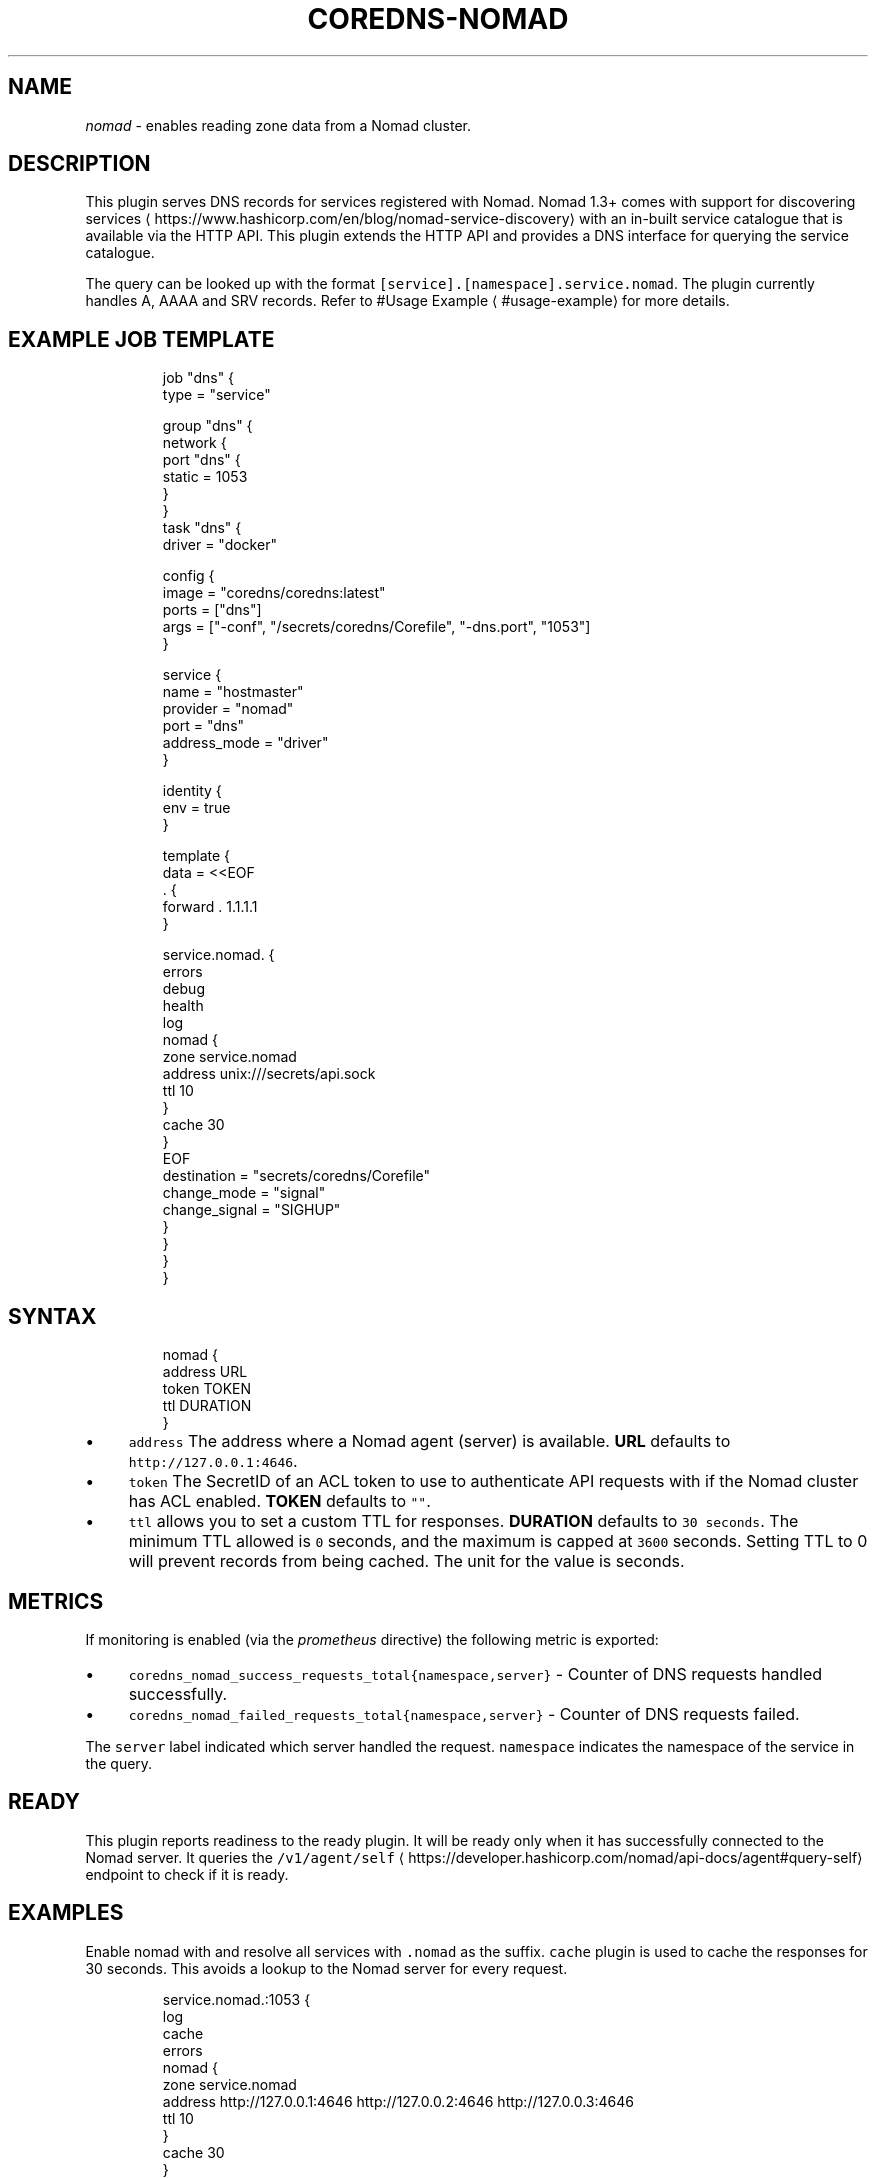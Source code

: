 .\" Generated by Mmark Markdown Processer - mmark.miek.nl
.TH "COREDNS-NOMAD" 7 "August 2025" "CoreDNS" "CoreDNS Plugins"

.SH "NAME"
.PP
\fInomad\fP - enables reading zone data from a Nomad cluster.

.SH "DESCRIPTION"
.PP
This plugin serves DNS records for services registered with Nomad. Nomad 1.3+ comes with support for discovering services
\[la]https://www.hashicorp.com/en/blog/nomad-service-discovery\[ra] with an in-built service catalogue that is available via the HTTP API. This plugin extends the HTTP API and provides a DNS interface for querying the service catalogue.

.PP
The query can be looked up with the format \fB\fC[service].[namespace].service.nomad\fR. The plugin currently handles A, AAAA and SRV records. Refer to #Usage Example
\[la]#usage-example\[ra] for more details.

.SH "EXAMPLE JOB TEMPLATE"
.PP
.RS

.nf
job "dns" {
  type = "service"

  group "dns" {
    network {
      port "dns" {
        static = 1053
      }
    }
    task "dns" {
      driver = "docker"

      config {
        image = "coredns/coredns:latest"
        ports = ["dns"]
        args = ["\-conf", "/secrets/coredns/Corefile", "\-dns.port", "1053"]
      }

      service {
        name         = "hostmaster"
        provider     = "nomad"
        port         = "dns"
        address\_mode = "driver"
      }

      identity {
        env = true
      }

      template {
        data          = <<EOF
\&. {
  forward . 1.1.1.1
}

service.nomad. {
  errors
  debug
  health
  log
  nomad {
    zone service.nomad
    address unix:///secrets/api.sock
    ttl 10
  }
  cache 30
}
EOF
        destination   = "secrets/coredns/Corefile"
        change\_mode   = "signal"
        change\_signal = "SIGHUP"
      }
    }
  }
}

.fi
.RE

.SH "SYNTAX"
.PP
.RS

.nf
nomad {
    address URL
    token TOKEN
    ttl DURATION
}

.fi
.RE

.IP \(bu 4
\fB\fCaddress\fR The address where a Nomad agent (server) is available. \fBURL\fP defaults to \fB\fChttp://127.0.0.1:4646\fR.
.IP \(bu 4
\fB\fCtoken\fR The SecretID of an ACL token to use to authenticate API requests with if the Nomad cluster has ACL enabled. \fBTOKEN\fP defaults to \fB\fC""\fR.
.IP \(bu 4
\fB\fCttl\fR allows you to set a custom TTL for responses. \fBDURATION\fP defaults to \fB\fC30 seconds\fR. The minimum TTL allowed is \fB\fC0\fR seconds, and the maximum is capped at \fB\fC3600\fR seconds. Setting TTL to 0 will prevent records from being cached. The unit for the value is seconds.


.SH "METRICS"
.PP
If monitoring is enabled (via the \fIprometheus\fP directive) the following metric is exported:

.IP \(bu 4
\fB\fCcoredns_nomad_success_requests_total{namespace,server}\fR - Counter of DNS requests handled successfully.
.IP \(bu 4
\fB\fCcoredns_nomad_failed_requests_total{namespace,server}\fR - Counter of DNS requests failed.


.PP
The \fB\fCserver\fR label indicated which server handled the request. \fB\fCnamespace\fR indicates the namespace of the service in the query.

.SH "READY"
.PP
This plugin reports readiness to the ready plugin. It will be ready only when it has successfully connected to the Nomad server. It queries the \fB\fC/v1/agent/self\fR
\[la]https://developer.hashicorp.com/nomad/api-docs/agent#query-self\[ra] endpoint to check if it is ready.

.SH "EXAMPLES"
.PP
Enable nomad with and resolve all services with \fB\fC.nomad\fR as the suffix. \fB\fCcache\fR plugin is used to cache the responses for 30 seconds. This avoids a lookup to the Nomad server for every request.

.PP
.RS

.nf
service.nomad.:1053 {
    log
    cache
    errors
    nomad {
        zone service.nomad
        address http://127.0.0.1:4646 http://127.0.0.2:4646 http://127.0.0.3:4646
        ttl 10
    }
    cache 30
}

.fi
.RE

.SH "AUTHENTICATION"
.PP
\fB\fCnomad\fR plugin uses a default Nomad configuration to create an API client. Options like the HTTP address and the token can be specified in Corefile. However, Nomad Go SDK can also additionally read these environment variables.

.IP \(bu 4
\fB\fCNOMAD_TOKEN\fR
.IP \(bu 4
\fB\fCNOMAD_ADDR\fR
.IP \(bu 4
\fB\fCNOMAD_REGION\fR
.IP \(bu 4
\fB\fCNOMAD_NAMESPACE\fR
.IP \(bu 4
\fB\fCNOMAD_HTTP_AUTH\fR
.IP \(bu 4
\fB\fCNOMAD_CACERT\fR
.IP \(bu 4
\fB\fCNOMAD_CAPATH\fR
.IP \(bu 4
\fB\fCNOMAD_CLIENT_CERT\fR
.IP \(bu 4
\fB\fCNOMAD_CLIENT_KEY\fR
.IP \(bu 4
\fB\fCNOMAD_TLS_SERVER_NAME\fR
.IP \(bu 4
\fB\fCNOMAD_SKIP_VERIFY\fR


.PP
You can read about them in detail here
\[la]https://developer.hashicorp.com/nomad/docs/reference/runtime-environment-settings\[ra].

.SH "USAGE EXAMPLE"
.SS "A RECORD"
.PP
.RS

.nf
dig redis.default.service.nomad @127.0.0.1 \-p 1053    

; <<>> DiG 9.18.1\-1ubuntu1.2\-Ubuntu <<>> redis.default.service.nomad @127.0.0.1 \-p 1053
;; global options: +cmd
;; Got answer:
;; \->>HEADER<<\- opcode: QUERY, status: NOERROR, id: 54986
;; flags: qr aa rd; QUERY: 1, ANSWER: 3, AUTHORITY: 0, ADDITIONAL: 1
;; WARNING: recursion requested but not available

;; OPT PSEUDOSECTION:
; EDNS: version: 0, flags:; udp: 1232
; COOKIE: bdc9237f49a1f744 (echoed)
;; QUESTION SECTION:
;redis.default.service.nomad.        IN    A

;; ANSWER SECTION:
redis.default.service.nomad.    10    IN    A    192.168.29.76
redis.default.service.nomad.    10    IN    A    192.168.29.76
redis.default.service.nomad.    10    IN    A    192.168.29.76

;; Query time: 4 msec
;; SERVER: 127.0.0.1#1053(127.0.0.1) (UDP)
;; WHEN: Thu Jan 05 12:12:25 IST 2023
;; MSG SIZE  rcvd: 165

.fi
.RE

.SS "SRV RECORD"
.PP
Since an A record doesn't contain the port number, SRV record can be used to query the port number of a service.

.PP
.RS

.nf
dig redis.default.service.nomad @127.0.0.1 \-p 1053 SRV

; <<>> DiG 9.18.1\-1ubuntu1.2\-Ubuntu <<>> redis.default.service.nomad @127.0.0.1 \-p 1053 SRV
;; global options: +cmd
;; Got answer:
;; \->>HEADER<<\- opcode: QUERY, status: NOERROR, id: 49945
;; flags: qr aa rd; QUERY: 1, ANSWER: 3, AUTHORITY: 0, ADDITIONAL: 4
;; WARNING: recursion requested but not available

;; OPT PSEUDOSECTION:
; EDNS: version: 0, flags:; udp: 1232
; COOKIE: 14572535f3ba6648 (echoed)
;; QUESTION SECTION:
;redis.default.service.nomad.        IN    SRV

;; ANSWER SECTION:
redis.default.service.nomad.    8    IN    SRV    10 10 25395 redis.default.service.nomad.
redis.default.service.nomad.    8    IN    SRV    10 10 20888 redis.default.service.nomad.
redis.default.service.nomad.    8    IN    SRV    10 10 26292 redis.default.service.nomad.

;; ADDITIONAL SECTION:
redis.default.service.nomad.    8    IN    A    192.168.29.76
redis.default.service.nomad.    8    IN    A    192.168.29.76
redis.default.service.nomad.    8    IN    A    192.168.29.76

;; Query time: 0 msec
;; SERVER: 127.0.0.1#1053(127.0.0.1) (UDP)
;; WHEN: Thu Jan 05 12:12:20 IST 2023
;; MSG SIZE  rcvd: 339

.fi
.RE

.SS "SOA RECORD"
.PP
.RS

.nf
$ dig @localhost \-p 1053 1dns.default.service.nomad.

; <<>> DiG 9.18.12\-0ubuntu0.22.04.2\-Ubuntu <<>> @localhost \-p 1053 1dns.default.service.nomad.
; (1 server found)
;; global options: +cmd
;; Got answer:
;; \->>HEADER<<\- opcode: QUERY, status: NXDOMAIN, id: 21012
;; flags: qr aa rd; QUERY: 1, ANSWER: 1, AUTHORITY: 0, ADDITIONAL: 1
;; WARNING: recursion requested but not available

;; OPT PSEUDOSECTION:
; EDNS: version: 0, flags:; udp: 1232
; COOKIE: 6d146bb140b4d8ca (echoed)
;; QUESTION SECTION:
;1dns.default.service.nomad.    IN      A

;; ANSWER SECTION:
1dns.default.service.nomad. 5   IN      SOA     ns1.1dns.default.service.nomad. ns1.1dns.default.service.nomad. 1 3600 600 604800 3600

;; Query time: 0 msec
;; SERVER: 127.0.0.1#1053(localhost) (UDP)
;; WHEN: Wed Aug 23 21:14:41 EEST 2023
;; MSG SIZE  rcvd: 189

.fi
.RE

